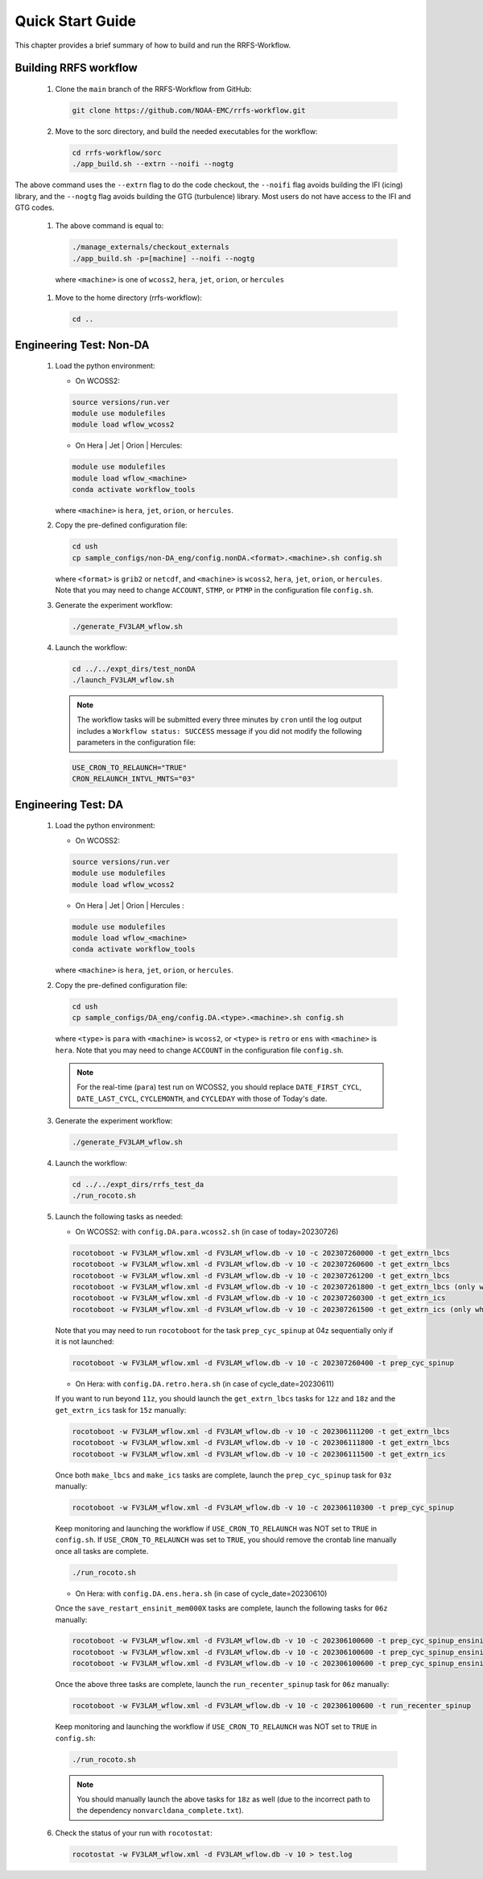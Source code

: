 .. _NCQuickstart:

====================
Quick Start Guide
====================

This chapter provides a brief summary of how to build and run the RRFS-Workflow.


.. _QuickBuildRun:

Building RRFS workflow
===============================================

   #. Clone the ``main`` branch of the RRFS-Workflow from GitHub:

      .. code-block:: console

         git clone https://github.com/NOAA-EMC/rrfs-workflow.git

   #. Move to the sorc directory, and build the needed executables for the workflow:

      .. code-block:: console

         cd rrfs-workflow/sorc
         ./app_build.sh --extrn --noifi --nogtg

The above command uses the ``--extrn`` flag to do the code checkout, the ``--noifi`` flag avoids building the IFI (icing) library, and the ``--nogtg`` flag avoids building the GTG (turbulence) library.  Most users do not have access to the IFI and GTG codes.

   #. The above command is equal to:

      .. code-block:: console
            
         ./manage_externals/checkout_externals
         ./app_build.sh -p=[machine] --noifi --nogtg

    where ``<machine>`` is one of ``wcoss2``, ``hera``, ``jet``, ``orion``, or ``hercules``  

   #. Move to the home directory (rrfs-workflow):

      .. code-block:: console

         cd ..

Engineering Test: Non-DA
===============================================

   #. Load the python environment:

      * On WCOSS2:

      .. code-block:: console
         
         source versions/run.ver
         module use modulefiles
         module load wflow_wcoss2

      * On Hera | Jet | Orion | Hercules:

      .. code-block:: console
         
         module use modulefiles
         module load wflow_<machine>
         conda activate workflow_tools

      where ``<machine>`` is ``hera``, ``jet``, ``orion``, or ``hercules``.

   #. Copy the pre-defined configuration file: 

      .. code-block:: console

         cd ush
         cp sample_configs/non-DA_eng/config.nonDA.<format>.<machine>.sh config.sh
      
      where ``<format>`` is ``grib2`` or ``netcdf``, and ``<machine>`` is ``wcoss2``, ``hera``, ``jet``, ``orion``, or ``hercules``. Note that you may need to change ``ACCOUNT``, ``STMP``, or ``PTMP`` in the configuration file ``config.sh``.

   #. Generate the experiment workflow:

      .. code-block:: console

         ./generate_FV3LAM_wflow.sh

   #. Launch the workflow:

      .. code-block:: console

         cd ../../expt_dirs/test_nonDA
         ./launch_FV3LAM_wflow.sh

      .. note::
         The workflow tasks will be submitted every three minutes by ``cron`` until the log output includes a ``Workflow status: SUCCESS`` message if you did not modify the following parameters in the configuration file:

      .. code-block:: console

         USE_CRON_TO_RELAUNCH="TRUE"
         CRON_RELAUNCH_INTVL_MNTS="03"


Engineering Test: DA
===============================================

   #. Load the python environment:

      * On WCOSS2:

      .. code-block:: console
         
         source versions/run.ver
         module use modulefiles
         module load wflow_wcoss2

      * On Hera | Jet | Orion | Hercules :

      .. code-block:: console
         
         module use modulefiles
         module load wflow_<machine>
         conda activate workflow_tools

      where ``<machine>`` is ``hera``, ``jet``, ``orion``, or ``hercules``. 

   #. Copy the pre-defined configuration file: 

      .. code-block:: console

         cd ush
         cp sample_configs/DA_eng/config.DA.<type>.<machine>.sh config.sh
      
      where ``<type>`` is ``para`` with ``<machine>`` is ``wcoss2``, or ``<type>`` is ``retro`` or ``ens`` with ``<machine>`` is ``hera``. Note that you may need to change ``ACCOUNT`` in the configuration file ``config.sh``.

      .. note::
         For the real-time (``para``) test run on WCOSS2, you should replace ``DATE_FIRST_CYCL``, ``DATE_LAST_CYCL``, ``CYCLEMONTH``, and ``CYCLEDAY`` with those of Today's date.

   #. Generate the experiment workflow:

      .. code-block:: console

         ./generate_FV3LAM_wflow.sh

   #. Launch the workflow:

      .. code-block:: console

         cd ../../expt_dirs/rrfs_test_da
         ./run_rocoto.sh

   #. Launch the following tasks as needed:

      * On WCOSS2: with ``config.DA.para.wcoss2.sh`` (in case of today=20230726)

      .. code-block:: console

         rocotoboot -w FV3LAM_wflow.xml -d FV3LAM_wflow.db -v 10 -c 202307260000 -t get_extrn_lbcs
         rocotoboot -w FV3LAM_wflow.xml -d FV3LAM_wflow.db -v 10 -c 202307260600 -t get_extrn_lbcs
         rocotoboot -w FV3LAM_wflow.xml -d FV3LAM_wflow.db -v 10 -c 202307261200 -t get_extrn_lbcs
         rocotoboot -w FV3LAM_wflow.xml -d FV3LAM_wflow.db -v 10 -c 202307261800 -t get_extrn_lbcs (only when data is available)
         rocotoboot -w FV3LAM_wflow.xml -d FV3LAM_wflow.db -v 10 -c 202307260300 -t get_extrn_ics 
         rocotoboot -w FV3LAM_wflow.xml -d FV3LAM_wflow.db -v 10 -c 202307261500 -t get_extrn_ics (only when data is available)

      Note that you may need to run ``rocotoboot`` for the task ``prep_cyc_spinup`` at 04z sequentially only if it is not launched:

      .. code-block:: console

         rocotoboot -w FV3LAM_wflow.xml -d FV3LAM_wflow.db -v 10 -c 202307260400 -t prep_cyc_spinup

      * On Hera: with ``config.DA.retro.hera.sh`` (in case of cycle_date=20230611)

      If you want to run beyond ``11z``, you should launch the ``get_extrn_lbcs`` tasks for ``12z`` and ``18z`` and the ``get_extrn_ics`` task for ``15z`` manually:

      .. code-block:: console

         rocotoboot -w FV3LAM_wflow.xml -d FV3LAM_wflow.db -v 10 -c 202306111200 -t get_extrn_lbcs
         rocotoboot -w FV3LAM_wflow.xml -d FV3LAM_wflow.db -v 10 -c 202306111800 -t get_extrn_lbcs
         rocotoboot -w FV3LAM_wflow.xml -d FV3LAM_wflow.db -v 10 -c 202306111500 -t get_extrn_ics

      Once both ``make_lbcs`` and ``make_ics`` tasks are complete, launch the ``prep_cyc_spinup`` task for ``03z`` manually:

      .. code-block:: console

         rocotoboot -w FV3LAM_wflow.xml -d FV3LAM_wflow.db -v 10 -c 202306110300 -t prep_cyc_spinup

      Keep monitoring and launching the workflow if ``USE_CRON_TO_RELAUNCH`` was NOT set to ``TRUE`` in ``config.sh``. If ``USE_CRON_TO_RELAUNCH`` was set to ``TRUE``, you should remove the crontab line manually once all tasks are complete.

      .. code-block:: console

         ./run_rocoto.sh

      * On Hera: with ``config.DA.ens.hera.sh`` (in case of cycle_date=20230610)

      Once the ``save_restart_ensinit_mem000X`` tasks are complete, launch the following tasks for ``06z`` manually:

      .. code-block:: console

         rocotoboot -w FV3LAM_wflow.xml -d FV3LAM_wflow.db -v 10 -c 202306100600 -t prep_cyc_spinup_ensinit_mem0001
         rocotoboot -w FV3LAM_wflow.xml -d FV3LAM_wflow.db -v 10 -c 202306100600 -t prep_cyc_spinup_ensinit_mem0002
         rocotoboot -w FV3LAM_wflow.xml -d FV3LAM_wflow.db -v 10 -c 202306100600 -t prep_cyc_spinup_ensinit_mem0003

      Once the above three tasks are complete, launch the ``run_recenter_spinup`` task for ``06z`` manually:

      .. code-block:: console

         rocotoboot -w FV3LAM_wflow.xml -d FV3LAM_wflow.db -v 10 -c 202306100600 -t run_recenter_spinup

      Keep monitoring and launching the workflow if ``USE_CRON_TO_RELAUNCH`` was NOT set to ``TRUE`` in ``config.sh``:

      .. code-block:: console

         ./run_rocoto.sh

      .. note::
         You should manually launch the above tasks for ``18z`` as well (due to the incorrect path to the dependency ``nonvarcldana_complete.txt``).

   #. Check the status of your run with ``rocotostat``:

      .. code-block:: console

         rocotostat -w FV3LAM_wflow.xml -d FV3LAM_wflow.db -v 10 > test.log


